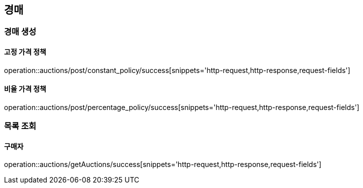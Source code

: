 [[Auction]]
== 경매

=== 경매 생성

==== 고정 가격 정책
operation::auctions/post/constant_policy/success[snippets='http-request,http-response,request-fields']

==== 비율 가격 정책
operation::auctions/post/percentage_policy/success[snippets='http-request,http-response,request-fields']

=== 목록 조회

==== 구매자
operation::auctions/getAuctions/success[snippets='http-request,http-response,request-fields']

